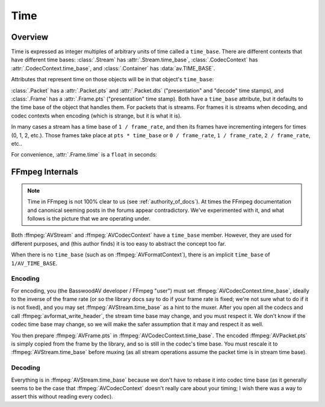 
.. _time:

Time
====

Overview
--------

Time is expressed as integer multiples of arbitrary units of time called a ``time_base``. There are different contexts that have different time bases: :class:`.Stream` has :attr:`.Stream.time_base`, :class:`.CodecContext` has :attr:`.CodecContext.time_base`, and :class:`.Container` has :data:`av.TIME_BASE`.

.. testsetup::

    import av
    path = av.datasets.curated('pexels/time-lapse-video-of-night-sky-857195.mp4')

    def get_nth_packet_and_frame(fh, skip):
        for p in fh.demux():
            for f in p.decode():
                if not skip:
                    return p, f
                skip -= 1

.. doctest::

    >>> fh = av.open(path)
    >>> video = fh.streams.video[0]

    >>> video.time_base
    Fraction(1, 25)

Attributes that represent time on those objects will be in that object's ``time_base``:

.. doctest::

    >>> video.duration
    168
    >>> float(video.duration * video.time_base)
    6.72

:class:`.Packet` has a :attr:`.Packet.pts` and :attr:`.Packet.dts` ("presentation" and "decode" time stamps), and :class:`.Frame` has a :attr:`.Frame.pts` ("presentation" time stamp). Both have a ``time_base`` attribute, but it defaults to the time base of the object that handles them. For packets that is streams. For frames it is streams when decoding, and codec contexts when encoding (which is strange, but it is what it is).

In many cases a stream has a time base of ``1 / frame_rate``, and then its frames have incrementing integers for times (0, 1, 2, etc.). Those frames take place at ``pts * time_base`` or ``0 / frame_rate``, ``1 / frame_rate``, ``2 / frame_rate``, etc..

.. doctest::

    >>> p, f = get_nth_packet_and_frame(fh, skip=1)

    >>> p.time_base
    Fraction(1, 25)
    >>> p.dts
    1

    >>> f.time_base
    Fraction(1, 25)
    >>> f.pts
    1


For convenience, :attr:`.Frame.time` is a ``float`` in seconds:

.. doctest::

    >>> f.time
    0.04


FFmpeg Internals
----------------

.. note:: Time in FFmpeg is not 100% clear to us (see :ref:`authority_of_docs`). At times the FFmpeg documentation and canonical seeming posts in the forums appear contradictory. We've experimented with it, and what follows is the picture that we are operating under.

Both :ffmpeg:`AVStream` and :ffmpeg:`AVCodecContext` have a ``time_base`` member. However, they are used for different purposes, and (this author finds) it is too easy to abstract the concept too far.

When there is no ``time_base`` (such as on :ffmpeg:`AVFormatContext`), there is an implicit ``time_base`` of ``1/AV_TIME_BASE``.

Encoding
........


For encoding, you (the BasswoodAV developer / FFmpeg "user") must set :ffmpeg:`AVCodecContext.time_base`, ideally to the inverse of the frame rate (or so the library docs say to do if your frame rate is fixed; we're not sure what to do if it is not fixed), and you may set :ffmpeg:`AVStream.time_base` as a hint to the muxer. After you open all the codecs and call :ffmpeg:`avformat_write_header`, the stream time base may change, and you must respect it. We don't know if the codec time base may change, so we will make the safer assumption that it may and respect it as well.

You then prepare :ffmpeg:`AVFrame.pts` in :ffmpeg:`AVCodecContext.time_base`. The encoded :ffmpeg:`AVPacket.pts` is simply copied from the frame by the library, and so is still in the codec's time base. You must rescale it to :ffmpeg:`AVStream.time_base` before muxing (as all stream operations assume the packet time is in stream time base).

Decoding
........

Everything is in :ffmpeg:`AVStream.time_base` because we don't have to rebase it into codec time base (as it generally seems to be the case that :ffmpeg:`AVCodecContext` doesn't really care about your timing; I wish there was a way to assert this without reading every codec).


